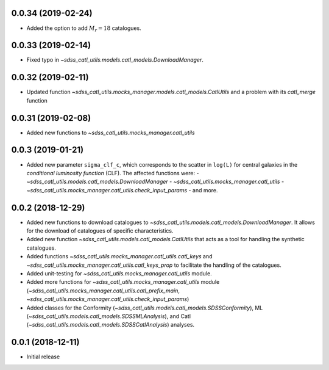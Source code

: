 0.0.34 (2019-02-24)
-----------------------

- Added the option to add :math:`M_{r} = 18` catalogues.

0.0.33 (2019-02-14)
-----------------------

- Fixed typo in `~sdss_catl_utils.models.catl_models.DownloadManager`.

0.0.32 (2019-02-11)
-----------------------

- Updated function `~sdss_catl_utils.mocks_manager.models.catl_models.CatlUtils`
  and a problem with its `catl_merge` function

0.0.31 (2019-02-08)
-----------------------

- Added new functions to `~sdss_catl_utils.mocks_manager.catl_utils`

0.0.3 (2019-01-21)
-----------------------

- Added new parameter ``sigma_clf_c``, which corresponds to the scatter in
  ``log(L)`` for central galaxies in the `conditional luminosity function`
  (CLF). The affected functions were:
  - `~sdss_catl_utils.models.catl_models.DownloadManager`
  - `~sdss_catl_utils.mocks_manager.catl_utils`
  - `~sdss_catl_utils.mocks_manager.catl_utils.check_input_params`
  - and more.

0.0.2 (2018-12-29)
-----------------------

- Added new functions to download catalogues to
  `~sdss_catl_utils.models.catl_models.DownloadManager`. It allows for
  the download of catalogues of specific characteristics.
- Added new function `~sdss_catl_utils.models.catl_models.CatlUtils`
  that acts as a tool for handling the synthetic catalogues.
- Added functions `~sdss_catl_utils.mocks_manager.catl_utils.catl_keys` and
  `~sdss_catl_utils.mocks_manager.catl_utils.catl_keys_prop` to facilitate
  the handling of the catalogues.
- Added unit-testing for `~sdss_catl_utils.mocks_manager.catl_utils` module.
- Added more functions for `~sdss_catl_utils.mocks_manager.catl_utils` module
  (`~sdss_catl_utils.mocks_manager.catl_utils.catl_prefix_main`,
  `~sdss_catl_utils.mocks_manager.catl_utils.check_input_params`)
- Added classes for the
  Conformity (`~sdss_catl_utils.models.catl_models.SDSSConformity`), 
  ML (`~sdss_catl_utils.models.catl_models.SDSSMLAnalysis`), and
  Catl (`~sdss_catl_utils.models.catl_models.SDSSCatlAnalysis`) analyses.


0.0.1 (2018-12-11)
-----------------------

- Initial release